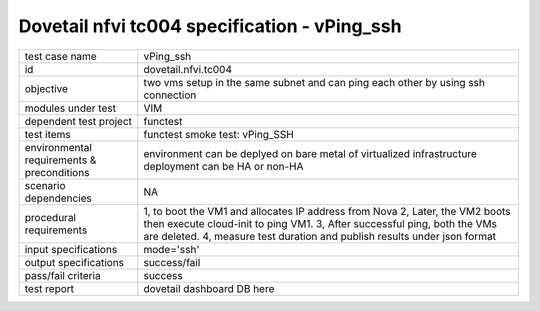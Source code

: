 .. This work is licensed under a Creative Commons Attribution 4.0 International License.
.. http://creativecommons.org/licenses/by/4.0
.. (c) OPNFV and others

==============================================
Dovetail nfvi tc004 specification - vPing_ssh
==============================================

.. table::
   :class: longtable

+-----------------------+----------------------------------------------------------------------------------------------------+
|test case name         |vPing_ssh                                                                                           |
+-----------------------+----------------------------------------------------------------------------------------------------+
|id                     |dovetail.nfvi.tc004                                                                                 |
+-----------------------+----------------------------------------------------------------------------------------------------+
|objective              |two vms setup in the same subnet and can ping each other by using ssh connection                    |
+-----------------------+----------------------------------------------------------------------------------------------------+
|modules under test     |VIM                                                                                                 |
+-----------------------+----------------------------------------------------------------------------------------------------+
|dependent test project |functest                                                                                            |
+-----------------------+----------------------------------------------------------------------------------------------------+
|test items             |functest smoke test: vPing_SSH                                                                      |
+-----------------------+----------------------------------------------------------------------------------------------------+
|environmental          |                                                                                                    |
|requirements &         | environment can be deplyed on bare metal of virtualized infrastructure                             |
|preconditions          | deployment can be HA or non-HA                                                                     |
|                       |                                                                                                    |
+-----------------------+----------------------------------------------------------------------------------------------------+
|scenario dependencies  | NA                                                                                                 |
+-----------------------+----------------------------------------------------------------------------------------------------+
|procedural             |1, to boot the VM1 and allocates IP address from Nova                                               | 
|requirements           |2, Later, the VM2 boots then execute cloud-init to ping VM1.                                        |
|                       |3, After successful ping, both the VMs are deleted.                                                 |
|                       |4, measure test duration and publish results under json format                                      |
|                       |                                                                                                    |
+-----------------------+----------------------------------------------------------------------------------------------------+
|input specifications   |mode='ssh'                                                                                          |
+-----------------------+----------------------------------------------------------------------------------------------------+
|output specifications  |success/fail                                                                                        |
+-----------------------+----------------------------------------------------------------------------------------------------+
|pass/fail criteria     |success                                                                                             |
+-----------------------+----------------------------------------------------------------------------------------------------+
|test report            | dovetail dashboard DB here                                                                         |
+-----------------------+----------------------------------------------------------------------------------------------------+
